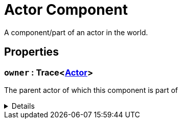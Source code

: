 = Actor Component
:table-caption!:

A component/part of an actor in the world.

// tag::interface[]

== Properties

// tag::func-owner-title[]
=== `owner` : Trace<xref:/reflection/classes/Actor.adoc[Actor]>
// tag::func-owner[]

The parent actor of which this component is part of

[%collapsible]
====
[cols="1,5a",separator="!"]
!===
! Flags ! +++<span style='color:#e59445'><i>ReadOnly</i></span> <span style='color:#bb2828'><i>RuntimeSync</i></span> <span style='color:#bb2828'><i>RuntimeParallel</i></span>+++

! Display Name ! Owner
!===
====
// end::func-owner[]
// end::func-owner-title[]

// end::interface[]

